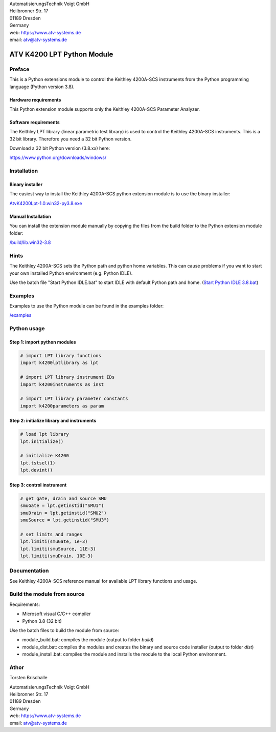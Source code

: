 .. image:: https://www.atv-systems.de/around4/templates/atv2013/files/media/Logo/logo-atvoigt.png

| AutomatisierungsTechnik Voigt GmbH
| Heilbronner Str. 17
| 01189 Dresden
| Germany

| web: `<https://www.atv-systems.de>`_
| email: atv@atv-systems.de

***************************
ATV K4200 LPT Python Module
***************************

Preface
#######
This is a Python extensions module to control the Keithley 4200A-SCS instruments from
the Python programming language (Python version 3.8).

Hardware requirements
*********************
This Python extension module supports only the Keithley 4200A-SCS Parameter Analyzer.

Software requirements
*********************
The Keithley LPT library (linear parametric test library) is used to control the
Keithley 4200A-SCS instruments. This is a 32 bit library. Therefore you need a 32 bit Python version.

Download a 32 bit Python version (3.8.xx) here:

`<https://www.python.org/downloads/windows/>`_

Installation
############

Binary installer
****************
The easiest way to install the Keithley 4200A-SCS python extension module is to use
the binary installer:

`AtvK4200Lpt-1.0.win32-py3.8.exe <https://github.com/ATV-GmbH/AtvK4200Lpt/releases/download/1.0/AtvK4200Lpt-1.0.win32-py3.8.exe>`_

Manual Installation
*******************
You can install the extension module manually by copying the files from the build folder to the
Python extension module folder:

`/build/lib.win32-3.8 <https://github.com/ATV-GmbH/AtvK4200Lpt/tree/master/build/lib.win32-3.8>`_

Hints
#####
The Keithley 4200A-SCS sets the Python path and python home variables. This can cause problems if you
want to start your own installed Python environment (e.g. Python IDLE).

Use the batch file "Start Python IDLE.bat" to start IDLE with default Python path and home.
(`Start Python IDLE 3.8.bat <https://github.com/ATV-GmbH/AtvK4200Lpt/blob/master/Start%20Python%20IDLE%203.8.bat>`_)

Examples
########
Examples to use the Python module can be found in the examples folder:

`/examples <https://github.com/ATV-GmbH/AtvK4200Lpt/tree/master/examples>`_

Python usage
############

Step 1: import python modules
*****************************
.. code-block:: python

    # import LPT library functions
    import k4200lptlibrary as lpt

    # import LPT library instrument IDs
    import k4200instruments as inst

    # import LPT library parameter constants
    import k4200parameters as param

Step 2: initialize library and instruments
******************************************
.. code-block:: python

    # load lpt library
    lpt.initialize()

    # initialize K4200
    lpt.tstsel(1)
    lpt.devint()

Step 3: control instrument
**************************
.. code-block:: python

    # get gate, drain and source SMU
    smuGate = lpt.getinstid("SMU1")
    smuDrain = lpt.getinstid("SMU2")
    smuSource = lpt.getinstid("SMU3")

    # set limits and ranges
    lpt.limiti(smuGate, 1e-3)
    lpt.limiti(smuSource, 11E-3)
    lpt.limiti(smuDrain, 10E-3)

Documentation
#############
See Keithley 4200A-SCS reference manual for available LPT library functions und usage.

Build the module from source
############################
Requirements:

* Microsoft visual C/C++ compiler
* Python 3.8 (32 bit)

Use the batch files to build the module from source:

* module_build.bat: compiles the module (output to folder *build*)
* module_dist.bat: compiles the modules and creates the binary and source code installer (output to folder *dist*)
* module_install.bat: compiles the module and installs the module to the local Python environment.

Athor
#####
Torsten Brischalle

| AutomatisierungsTechnik Voigt GmbH
| Heilbronner Str. 17
| 01189 Dresden
| Germany

| web:   https://www.atv-systems.de
| email: atv@atv-systems.de
